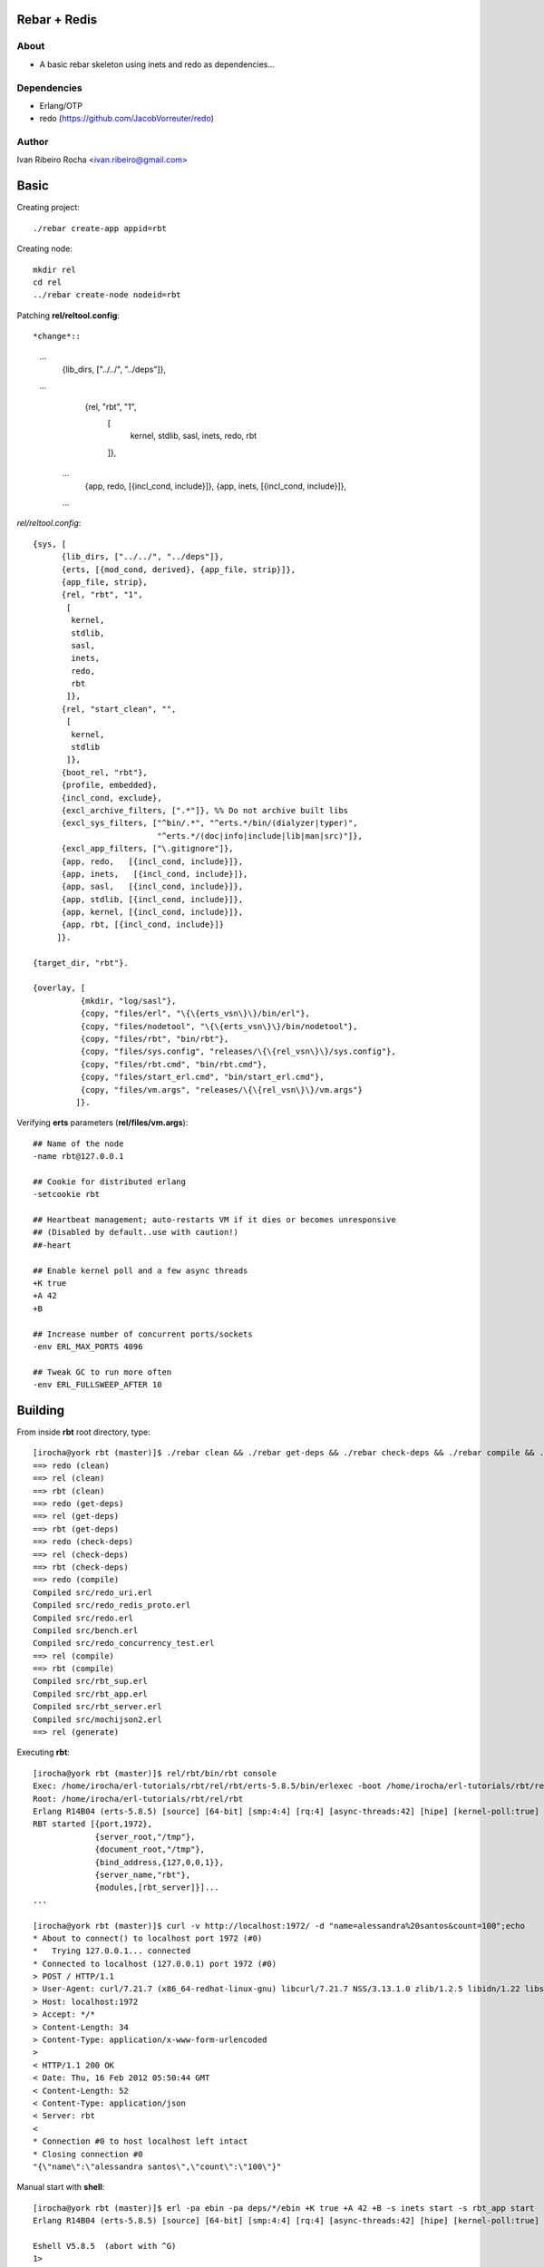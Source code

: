=============
Rebar + Redis
=============

About
-----
* A basic rebar skeleton using inets and redo as dependencies...

Dependencies
------------
- Erlang/OTP
- redo (https://github.com/JacobVorreuter/redo)

Author
------
Ivan Ribeiro Rocha <ivan.ribeiro@gmail.com> 

=====
Basic
=====

Creating project::

 ./rebar create-app appid=rbt

Creating node::

 mkdir rel
 cd rel
 ../rebar create-node nodeid=rbt

Patching **rel/reltool.config**::

*change*::
 ...
       {lib_dirs, ["../../", "../deps"]}, 
 ...
       {rel, "rbt", "1",
        [
         kernel,
         stdlib,
         sasl,
         inets,
         redo,
         rbt
        ]},
  ...
       {app, redo,   [{incl_cond, include}]},
       {app, inets,   [{incl_cond, include}]},
  ...

*rel/reltool.config*::

 {sys, [
       {lib_dirs, ["../../", "../deps"]},
       {erts, [{mod_cond, derived}, {app_file, strip}]},
       {app_file, strip},
       {rel, "rbt", "1",
        [
         kernel,
         stdlib,
         sasl,
         inets,
         redo,
         rbt
        ]},
       {rel, "start_clean", "",
        [
         kernel,
         stdlib
        ]},
       {boot_rel, "rbt"},
       {profile, embedded},
       {incl_cond, exclude},
       {excl_archive_filters, [".*"]}, %% Do not archive built libs
       {excl_sys_filters, ["^bin/.*", "^erts.*/bin/(dialyzer|typer)",
                           "^erts.*/(doc|info|include|lib|man|src)"]},
       {excl_app_filters, ["\.gitignore"]},
       {app, redo,   [{incl_cond, include}]},
       {app, inets,   [{incl_cond, include}]},
       {app, sasl,   [{incl_cond, include}]},
       {app, stdlib, [{incl_cond, include}]},
       {app, kernel, [{incl_cond, include}]},
       {app, rbt, [{incl_cond, include}]}
      ]}.

 {target_dir, "rbt"}.

 {overlay, [
           {mkdir, "log/sasl"},
           {copy, "files/erl", "\{\{erts_vsn\}\}/bin/erl"},
           {copy, "files/nodetool", "\{\{erts_vsn\}\}/bin/nodetool"},
           {copy, "files/rbt", "bin/rbt"},
           {copy, "files/sys.config", "releases/\{\{rel_vsn\}\}/sys.config"},
           {copy, "files/rbt.cmd", "bin/rbt.cmd"},
           {copy, "files/start_erl.cmd", "bin/start_erl.cmd"},
           {copy, "files/vm.args", "releases/\{\{rel_vsn\}\}/vm.args"}
          ]}.

Verifying **erts** parameters (**rel/files/vm.args**)::

 ## Name of the node
 -name rbt@127.0.0.1

 ## Cookie for distributed erlang
 -setcookie rbt

 ## Heartbeat management; auto-restarts VM if it dies or becomes unresponsive
 ## (Disabled by default..use with caution!)
 ##-heart

 ## Enable kernel poll and a few async threads
 +K true
 +A 42
 +B

 ## Increase number of concurrent ports/sockets
 -env ERL_MAX_PORTS 4096

 ## Tweak GC to run more often
 -env ERL_FULLSWEEP_AFTER 10

========
Building
========

From inside **rbt** root directory, type::

 [irocha@york rbt (master)]$ ./rebar clean && ./rebar get-deps && ./rebar check-deps && ./rebar compile && ./rebar generate
 ==> redo (clean)
 ==> rel (clean)
 ==> rbt (clean)
 ==> redo (get-deps)
 ==> rel (get-deps)
 ==> rbt (get-deps)
 ==> redo (check-deps)
 ==> rel (check-deps)
 ==> rbt (check-deps)
 ==> redo (compile)
 Compiled src/redo_uri.erl
 Compiled src/redo_redis_proto.erl
 Compiled src/redo.erl
 Compiled src/bench.erl
 Compiled src/redo_concurrency_test.erl
 ==> rel (compile)
 ==> rbt (compile)
 Compiled src/rbt_sup.erl
 Compiled src/rbt_app.erl
 Compiled src/rbt_server.erl
 Compiled src/mochijson2.erl
 ==> rel (generate)

Executing **rbt**::

 [irocha@york rbt (master)]$ rel/rbt/bin/rbt console
 Exec: /home/irocha/erl-tutorials/rbt/rel/rbt/erts-5.8.5/bin/erlexec -boot /home/irocha/erl-tutorials/rbt/rel/rbt/releases/1/rbt -mode embedded -config /home/irocha/erl-tutorials/rbt/rel/rbt/releases/1/sys.config -args_file /home/irocha/erl-tutorials/rbt/rel/rbt/releases/1/vm.args -- console
 Root: /home/irocha/erl-tutorials/rbt/rel/rbt
 Erlang R14B04 (erts-5.8.5) [source] [64-bit] [smp:4:4] [rq:4] [async-threads:42] [hipe] [kernel-poll:true]
 RBT started [{port,1972},
              {server_root,"/tmp"},
              {document_root,"/tmp"},
              {bind_address,{127,0,0,1}},
              {server_name,"rbt"},
              {modules,[rbt_server]}]...
 ...

 [irocha@york rbt (master)]$ curl -v http://localhost:1972/ -d "name=alessandra%20santos&count=100";echo
 * About to connect() to localhost port 1972 (#0)
 *   Trying 127.0.0.1... connected
 * Connected to localhost (127.0.0.1) port 1972 (#0)
 > POST / HTTP/1.1
 > User-Agent: curl/7.21.7 (x86_64-redhat-linux-gnu) libcurl/7.21.7 NSS/3.13.1.0 zlib/1.2.5 libidn/1.22 libssh2/1.2.7
 > Host: localhost:1972
 > Accept: */*
 > Content-Length: 34
 > Content-Type: application/x-www-form-urlencoded
 > 
 < HTTP/1.1 200 OK
 < Date: Thu, 16 Feb 2012 05:50:44 GMT
 < Content-Length: 52
 < Content-Type: application/json
 < Server: rbt
 < 
 * Connection #0 to host localhost left intact
 * Closing connection #0
 "{\"name\":\"alessandra santos\",\"count\":\"100\"}"

Manual start with **shell**::

 [irocha@york rbt (master)]$ erl -pa ebin -pa deps/*/ebin +K true +A 42 +B -s inets start -s rbt_app start
 Erlang R14B04 (erts-5.8.5) [source] [64-bit] [smp:4:4] [rq:4] [async-threads:42] [hipe] [kernel-poll:true]

 Eshell V5.8.5  (abort with ^G)
 1> 
 RBT started [{port,1972},
              {server_root,"/tmp"},
              {document_root,"/tmp"},
              {bind_address,{127,0,0,1}},
              {server_name,"rbt"},
              {modules,[rbt_server]}]...


